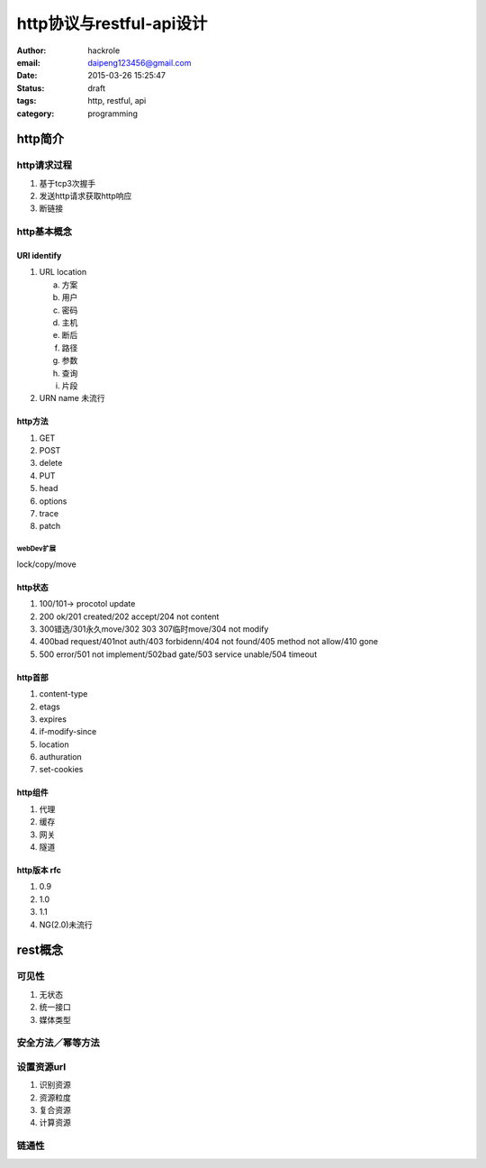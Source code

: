 http协议与restful-api设计
=========================
:author: hackrole
:email: daipeng123456@gmail.com
:date: 2015-03-26 15:25:47
:status: draft
:tags: http, restful, api
:category: programming

http简介
--------

http请求过程
~~~~~~~~~~~~

1) 基于tcp3次握手

2) 发送http请求获取http响应

3) 断链接

http基本概念
~~~~~~~~~~~~

URI identify
""""""""""""

1) URL location

   a) 方案

   b) 用户

   c) 密码

   d) 主机

   e) 断后

   f) 路径

   g) 参数

   h) 查询

   i) 片段

2) URN name 未流行

http方法
""""""""

1) GET

2) POST

3) delete

4) PUT

5) head

6) options

7) trace

8) patch

webDev扩展
''''''''''

lock/copy/move

http状态
""""""""

1) 100/101-> procotol update

2) 200 ok/201 created/202 accept/204 not content

3) 300错选/301永久move/302 303 307临时move/304 not modify

4) 400bad request/401not auth/403 forbidenn/404 not found/405 method not allow/410 gone

5) 500 error/501 not implement/502bad gate/503 service unable/504 timeout

http首部
""""""""

1) content-type

2) etags

3) expires

4) if-modify-since

5) location

6) authuration

7) set-cookies

http组件
""""""""

1) 代理

2) 缓存

3) 网关

4) 隧道

http版本 rfc
""""""""""""

1) 0.9

2) 1.0

3) 1.1

4) NG(2.0)未流行

rest概念
--------

可见性
~~~~~~

1) 无状态

2) 统一接口

3) 媒体类型

安全方法／幂等方法
~~~~~~~~~~~~~~~~~~

设置资源url
~~~~~~~~~~~

1) 识别资源

2) 资源粒度

3) 复合资源

4) 计算资源

链通性
~~~~~~
